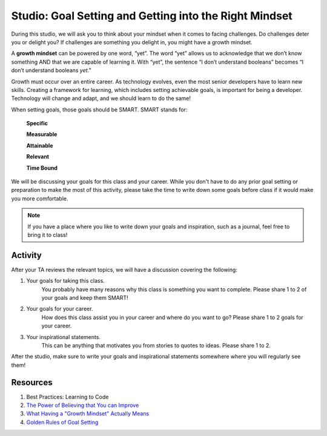 Studio: Goal Setting and Getting into the Right Mindset
=======================================================

.. index:: ! growth mindset

During this studio, we will ask you to think about your mindset when it comes to facing challenges.
Do challenges deter you or delight you?
If challenges are something you delight in, you might have a growth mindset.

A **growth mindset** can be powered by one word, “yet”.
The word “yet” allows us to acknowledge that we don’t know something AND that we are capable of learning it.
With “yet”, the sentence “I don’t understand booleans” becomes “I don’t understand booleans `yet`.”

Growth must occur over an entire career.
As technology evolves, even the most senior developers have to learn new skills.
Creating a framework for learning, which includes setting achievable goals, is important for being a developer.
Technology will change and adapt, and we should learn to do the same!

When setting goals, those goals should be SMART. SMART stands for:

	**Specific**

	**Measurable**

	**Attainable**

	**Relevant**

	**Time Bound**

We will be discussing your goals for this class and your career.
While you don't have to do any prior goal setting or preparation to make the most of this activity, please take the time to write down some goals before class if it would make you more comfortable.

.. note::

   If you have a place where you like to write down your goals and inspiration, such as a journal, feel free to bring it to class!

Activity
--------
After your TA reviews the relevant topics, we will have a discussion covering the following:

1. Your goals for taking this class. 
	You probably have many reasons why this class is something you want to complete.
	Please share 1 to 2 of your goals and keep them SMART!

2. Your goals for your career.
	How does this class assist you in your career and where do you want to go?
	Please share 1 to 2 goals for your career.

3. Your inspirational statements.
	This can be anything that motivates you from stories to quotes to ideas.
	Please share 1 to 2.

After the studio, make sure to write your goals and inspirational statements somewhere where you will regularly see them! 

Resources
---------

.. TODO: Revisit this booster rocket

1. Best Practices: Learning to Code
2. `The Power of Believing that You can Improve <https://www.ted.com/talks/carol_dweck_the_power_of_believing_that_you_can_improve/>`_
3. `What Having a "Growth Mindset" Actually Means <https://hbr.org/2016/01/what-having-a-growth-mindset-actually-means/>`_
4. `Golden Rules of Goal Setting <https://www.mindtools.com/pages/article/newHTE_90.htm>`_
